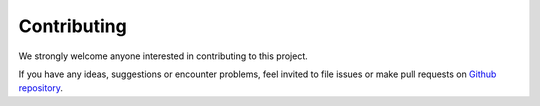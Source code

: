 .. InfraFair documentation master file, created by Mohamed A.Eltahir Elabbas

##########################################
 Contributing
##########################################

We strongly welcome anyone interested in contributing to this project.

If you have any ideas, suggestions or encounter problems, feel invited to file issues 
or make pull requests on `Github repository <https://github.com/IIT-EnergySystemModels/InfraFair>`_.